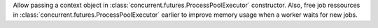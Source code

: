Allow passing a context object in
:class:`concurrent.futures.ProcessPoolExecutor` constructor.
Also, free job ressources in :class:`concurrent.futures.ProcessPoolExecutor`
earlier to improve memory usage when a worker waits for new jobs.
